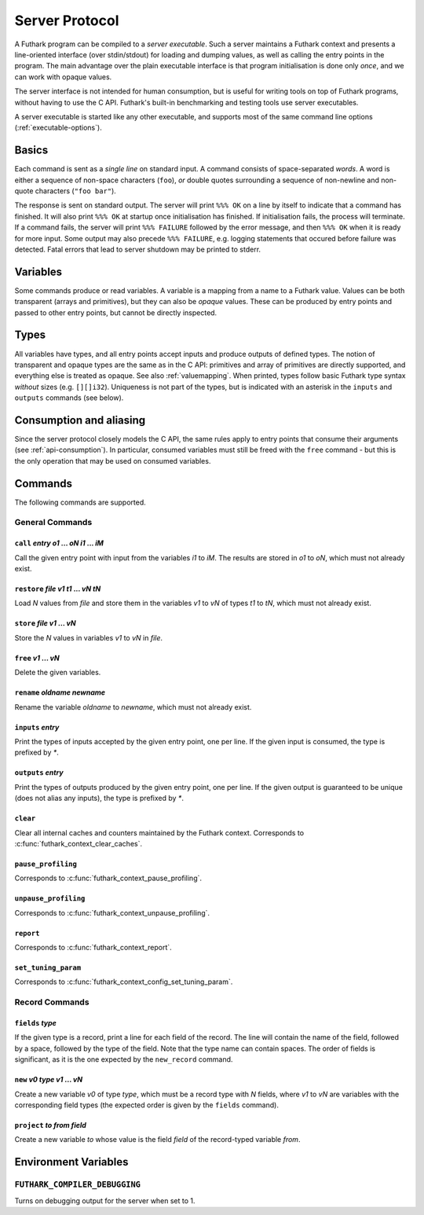 .. _server-protocol:

Server Protocol
===============

A Futhark program can be compiled to a *server executable*.  Such a
server maintains a Futhark context and presents a line-oriented
interface (over stdin/stdout) for loading and dumping values, as well
as calling the entry points in the program.  The main advantage over
the plain executable interface is that program initialisation is done
only *once*, and we can work with opaque values.

The server interface is not intended for human consumption, but is
useful for writing tools on top of Futhark programs, without having to
use the C API.  Futhark's built-in benchmarking and testing tools use
server executables.

A server executable is started like any other executable, and supports
most of the same command line options (:ref:`executable-options`).

Basics
------

Each command is sent as a *single line* on standard input.  A command
consists of space-separated *words*.  A word is either a sequence of
non-space characters (``foo``), *or* double quotes surrounding a
sequence of non-newline and non-quote characters (``"foo bar"``).

The response is sent on standard output. The server will print ``%%%
OK`` on a line by itself to indicate that a command has finished.  It
will also print ``%%% OK`` at startup once initialisation has
finished.  If initialisation fails, the process will terminate.  If a
command fails, the server will print ``%%% FAILURE`` followed by the
error message, and then ``%%% OK`` when it is ready for more input.
Some output may also precede ``%%% FAILURE``, e.g. logging statements
that occured before failure was detected.  Fatal errors that lead to
server shutdown may be printed to stderr.

Variables
---------

Some commands produce or read variables.  A variable is a mapping from
a name to a Futhark value.  Values can be both transparent (arrays and
primitives), but they can also be *opaque* values.  These can be
produced by entry points and passed to other entry points, but cannot
be directly inspected.

Types
-----

All variables have types, and all entry points accept inputs and
produce outputs of defined types.  The notion of transparent and
opaque types are the same as in the C API: primitives and array of
primitives are directly supported, and everything else is treated as
opaque.  See also :ref:`valuemapping`. When printed, types follow
basic Futhark type syntax *without* sizes (e.g. ``[][]i32``).
Uniqueness is not part of the types, but is indicated with an asterisk
in the ``inputs`` and ``outputs`` commands (see below).

Consumption and aliasing
------------------------

Since the server protocol closely models the C API, the same rules
apply to entry points that consume their arguments (see
:ref:`api-consumption`).  In particular, consumed variables must still
be freed with the ``free`` command - but this is the only operation
that may be used on consumed variables.

Commands
--------

The following commands are supported.

General Commands
~~~~~~~~~~~~~~~~

``call`` *entry* *o1* ... *oN* *i1* ... *iM*
............................................

Call the given entry point with input from the variables *i1* to *iM*.
The results are stored in *o1* to *oN*, which must not already exist.

``restore`` *file* *v1* *t1* ... *vN* *tN*
..........................................

Load *N* values from *file* and store them in the variables *v1* to
*vN* of types *t1* to *tN*, which must not already exist.

``store`` *file* *v1* ... *vN*
..............................

Store the *N* values in variables *v1* to *vN* in *file*.

``free`` *v1* ... *vN*
......................

Delete the given variables.

``rename`` *oldname* *newname*
..............................

Rename the variable *oldname* to *newname*, which must not already
exist.

``inputs`` *entry*
..................

Print the types of inputs accepted by the given entry point, one per
line.  If the given input is consumed, the type is prefixed by `*`.

``outputs`` *entry*
...................

Print the types of outputs produced by the given entry point, one per
line.  If the given output is guaranteed to be unique (does not alias
any inputs), the type is prefixed by `*`.

``clear``
.........

Clear all internal caches and counters maintained by the Futhark
context.  Corresponds to :c:func:`futhark_context_clear_caches`.

``pause_profiling``
...................

Corresponds to :c:func:`futhark_context_pause_profiling`.

``unpause_profiling``
.....................

Corresponds to :c:func:`futhark_context_unpause_profiling`.

``report``
..........

Corresponds to :c:func:`futhark_context_report`.

``set_tuning_param``
....................

Corresponds to :c:func:`futhark_context_config_set_tuning_param`.

Record Commands
~~~~~~~~~~~~~~~

``fields`` *type*
.................

If the given type is a record, print a line for each field of the
record.  The line will contain the name of the field, followed by a
space, followed by the type of the field.  Note that the type name can
contain spaces.  The order of fields is significant, as it is the one
expected by the ``new_record`` command.

``new`` *v0* *type* *v1* ... *vN*
.................................

Create a new variable *v0* of type *type*, which must be a record type
with *N* fields, where *v1* to *vN* are variables with the
corresponding field types (the expected order is given by the
``fields`` command).

``project`` *to* *from* *field*
...............................

Create a new variable *to* whose value is the field *field* of the
record-typed variable *from*.

Environment Variables
---------------------

``FUTHARK_COMPILER_DEBUGGING``
~~~~~~~~~~~~~~~~~~~~~~~~~~~~~~

Turns on debugging output for the server when set to 1.
